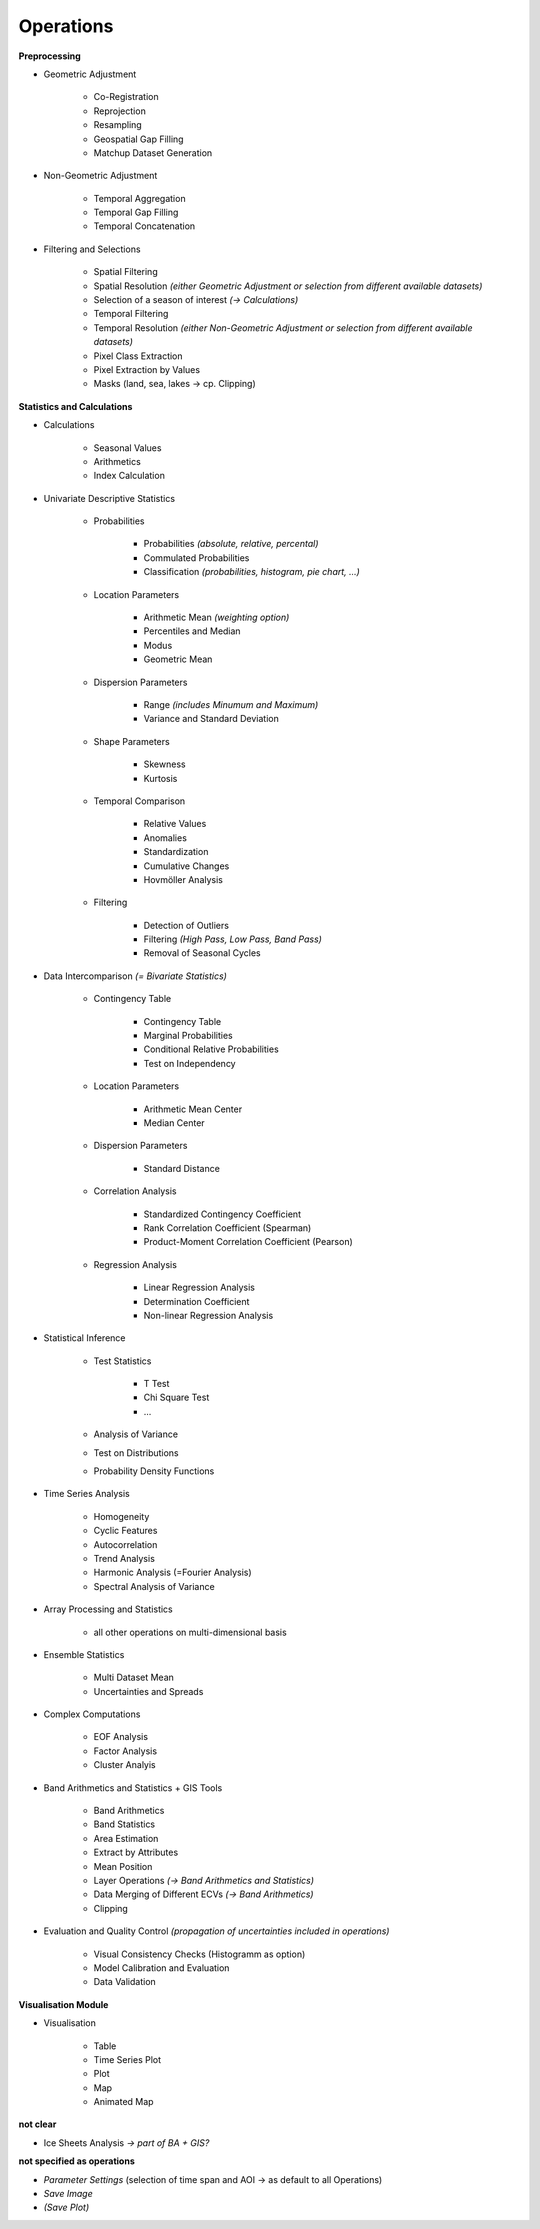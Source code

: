 Operations 
==============

**Preprocessing**

- Geometric Adjustment

	- Co-Registration
	- Reprojection
	- Resampling
	- Geospatial Gap Filling
	- Matchup Dataset Generation 

- Non-Geometric Adjustment

	- Temporal Aggregation
	- Temporal Gap Filling
	- Temporal Concatenation

- Filtering and Selections
	
	- Spatial Filtering
	- Spatial Resolution *(either Geometric Adjustment or selection from different available datasets)*
	- Selection of a season of interest *(-> Calculations)*	
	- Temporal Filtering
	- Temporal Resolution *(either Non-Geometric Adjustment or selection from different available datasets)*	
	- Pixel Class Extraction
	- Pixel Extraction by Values
	- Masks (land, sea, lakes -> cp. Clipping)

**Statistics and Calculations**

- Calculations
	
	- Seasonal Values
	- Arithmetics
	- Index Calculation

- Univariate Descriptive Statistics

	- Probabilities	
	
		- Probabilities *(absolute, relative, percental)*
		- Commulated Probabilities
		- Classification *(probabilities, histogram, pie chart, ...)*

	- Location Parameters
	
		- Arithmetic Mean *(weighting option)*
		- Percentiles and Median
		- Modus
		- Geometric Mean 

	- Dispersion Parameters
		
		- Range *(includes Minumum and Maximum)*
		- Variance and Standard Deviation
	
	- Shape Parameters
		
		- Skewness
		- Kurtosis 
	
	- Temporal Comparison
	
		- Relative Values
		- Anomalies
		- Standardization
		- Cumulative Changes
		- Hovmöller Analysis
	
	- Filtering 
	
		- Detection of Outliers
		- Filtering *(High Pass, Low Pass, Band Pass)*
		- Removal of Seasonal Cycles
		
	
- Data Intercomparison *(= Bivariate Statistics)*

	- Contingency Table

		- Contingency Table
		- Marginal Probabilities
		- Conditional Relative Probabilities
		- Test on Independency
	
	- Location Parameters
	
		- Arithmetic Mean Center
		- Median Center

	- Dispersion Parameters
		
		- Standard Distance 
		
	- Correlation Analysis
	
		- Standardized Contingency Coefficient
		- Rank Correlation Coefficient (Spearman)
		- Product-Moment Correlation Coefficient (Pearson)

	- Regression Analysis

		- Linear Regression Analysis
		- Determination Coefficient
		- Non-linear Regression Analysis 

		
- Statistical Inference

	- Test Statistics
	
		- T Test
		- Chi Square Test
		- ...

	- Analysis of Variance
	- Test on Distributions 
	- Probability Density Functions

- Time Series Analysis	

	- Homogeneity 
	- Cyclic Features
	- Autocorrelation
	- Trend Analysis
	- Harmonic Analysis (=Fourier Analysis)
	- Spectral Analysis of Variance 
		
- Array Processing and Statistics

	- all other operations on multi-dimensional basis

- Ensemble Statistics	

	- Multi Dataset Mean
	- Uncertainties and Spreads

- Complex Computations

	- EOF Analysis
	- Factor Analysis
	- Cluster Analyis

- Band Arithmetics and Statistics + GIS Tools

	- Band Arithmetics
	- Band Statistics
	- Area Estimation
	- Extract by Attributes
	- Mean Position
	- Layer Operations *(-> Band Arithmetics and Statistics)*
	- Data Merging of Different ECVs *(-> Band Arithmetics)*
	- Clipping 

- Evaluation and Quality Control	 *(propagation of uncertainties included in operations)*
	
	- Visual Consistency Checks (Histogramm as option)
	- Model Calibration and Evaluation 
	- Data Validation

**Visualisation Module**

- Visualisation

	- Table 
	- Time Series Plot 
	- Plot
	- Map 
	- Animated Map
	
**not clear**
	
- Ice Sheets Analysis *-> part of BA + GIS?*


**not specified as operations**

- *Parameter Settings* (selection of time span and AOI -> as default to all Operations)
- *Save Image*
- *(Save Plot)*

